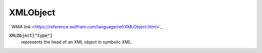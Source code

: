 XMLObject
=========

`
WMA link <https://reference.wolfram.com/language/ref/XMLObject.html>`_


:code:`XMLObject["type"]`
    represents the head of an XML object in symbolic XML.



